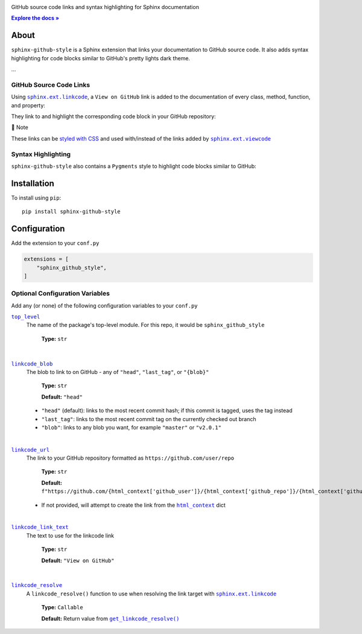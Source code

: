 .. |.~.get_linkcode_resolve| replace:: ``get_linkcode_resolve()``
.. _.~.get_linkcode_resolve: https://sphinx-github-style.readthedocs.io/en/latest/modules.html#sphinx_github_style.__init__.get_linkcode_resolve
.. |linkcode_blob| replace:: ``linkcode_blob``
.. _linkcode_blob: https://sphinx-github-style.readthedocs.io/en/latest/index.html#confval-linkcode_blob
.. |linkcode_link_text| replace:: ``linkcode_link_text``
.. _linkcode_link_text: https://sphinx-github-style.readthedocs.io/en/latest/index.html#confval-linkcode_link_text
.. |linkcode_resolve| replace:: ``linkcode_resolve``
.. _linkcode_resolve: https://sphinx-github-style.readthedocs.io/en/latest/index.html#confval-linkcode_resolve
.. |linkcode_url| replace:: ``linkcode_url``
.. _linkcode_url: https://sphinx-github-style.readthedocs.io/en/latest/index.html#confval-linkcode_url
.. |sphinx+html_context| replace:: ``html_context``
.. _sphinx+html_context: https://www.sphinx-doc.org/en/master/usage/configuration.html#confval-html_context
.. |.sphinx.ext.linkcode| replace:: ``sphinx.ext.linkcode``
.. _.sphinx.ext.linkcode: https://www.sphinx-doc.org/en/master/usage/extensions/linkcode.html#module-sphinx.ext.linkcode
.. |.sphinx.ext.viewcode| replace:: ``sphinx.ext.viewcode``
.. _.sphinx.ext.viewcode: https://www.sphinx-doc.org/en/master/usage/extensions/viewcode.html#module-sphinx.ext.viewcode
.. |top_level| replace:: ``top_level``
.. _top_level: https://sphinx-github-style.readthedocs.io/en/latest/index.html#confval-top_level

..  Title: Sphinx Github Style
..  Description: A Sphinx extension to add GitHub source code links and syntax highlighting
..  Author: TDKorn (Adam Korn)

.. meta::
   :title: Sphinx Github Style
   :description: A Sphinx extension to add GitHub source code links and syntax highlighting





.. raw:: html

   <div align="center">


.. image:: https://raw.githubusercontent.com/TDKorn/sphinx-github-style/v1.1.1/docs/source/_static/logo_square_grey_blue.png
   :alt: Sphinx GitHub Style: GitHub Integration and Pygments Style for Sphinx Documentation
   :width: 25%



.. raw:: html

   <h1>Sphinx Github Style</h1>


GitHub source code links and syntax highlighting for Sphinx documentation


.. |docs| replace:: **Explore the docs »**
.. _docs: https://sphinx-github-style.readthedocs.io/en/latest/

|docs|_




.. image:: https://img.shields.io/pypi/v/sphinx-github-style?color=eb5202
   :target: https://pypi.org/project/sphinx-github-style/
   :alt: PyPI Version

.. image:: https://img.shields.io/badge/GitHub-sphinx--github--style-4f1abc
   :target: https://github.com/tdkorn/sphinx-github-style/
   :alt: GitHub Repository

.. image:: https://static.pepy.tech/personalized-badge/sphinx-github-style?period=total&units=none&left_color=grey&right_color=blue&left_text=Downloads
    :target: https://pepy.tech/project/sphinx-github-style/

.. image:: https://readthedocs.org/projects/sphinx-github-style/badge/?version=latest
    :target: https://sphinx-github-style.readthedocs.io/en/latest/?badge=latest
    :alt: Documentation Status

.. raw:: html

   </div>
   <br/>
   <br/>



About
~~~~~~~~~~~~~

``sphinx-github-style`` is a Sphinx extension that links your documentation to GitHub source code.
It also adds syntax highlighting for code blocks similar to GitHub's pretty lights dark theme.

...


GitHub Source Code Links
===============================


Using |.sphinx.ext.linkcode|_,  a ``View on GitHub`` link is added to the documentation of every class, method, function, and property:





.. image:: https://raw.githubusercontent.com/TDKorn/sphinx-github-style/v1.1.1/docs/source/_static/github_link.png
   :alt: sphinx-github-style adds a "View on GitHub" link


They link to and highlight the corresponding code block in your GitHub repository:



.. image:: https://raw.githubusercontent.com/TDKorn/sphinx-github-style/v1.1.1/docs/source/_static/github_linked_code.png
   :alt: The linked corresponding highlighted source code block on GitHub



.. raw:: html

   <table>
       <tr align="left">
           <th>

📝 Note

.. raw:: html

   </th>
   <tr><td>

These links can be `styled with CSS <https://sphinx-github-style.readthedocs.io/en/latest/add_linkcode_class.html>`_ and used with/instead
of the links added by |.sphinx.ext.viewcode|_

.. raw:: html

   </td></tr>
   </table>



Syntax Highlighting
====================

``sphinx-github-style`` also contains a ``Pygments`` style to highlight code blocks similar to GitHub:



.. image:: https://raw.githubusercontent.com/TDKorn/sphinx-github-style/v1.1.1/docs/source/_static/syntax_highlighting.png
   :alt: A code block highlighted by the Pygments style. It looks identical to GitHub.



Installation
~~~~~~~~~~~~~~~~

To install using ``pip``::

 pip install sphinx-github-style


Configuration
~~~~~~~~~~~~~~~

Add the extension to your ``conf.py``

.. code-block:: python

   extensions = [
       "sphinx_github_style",
   ]

Optional Configuration Variables
===================================

Add any (or none) of the following configuration variables to your ``conf.py``




|top_level|_
 The name of the package's top-level module. For this repo, it would be ``sphinx_github_style``

  **Type:** ``str``

|

|linkcode_blob|_
 The blob to link to on GitHub - any of ``"head"``, ``"last_tag"``, or ``"{blob}"``

  **Type:** ``str``

  **Default:** ``"head"``

 * ``"head"`` (default): links to the most recent commit hash; if this commit is tagged, uses the tag instead
 * ``"last_tag"``: links to the most recent commit tag on the currently checked out branch
 * ``"blob"``: links to any blob you want, for example ``"master"`` or ``"v2.0.1"``

|

|linkcode_url|_
 The link to your GitHub repository formatted as ``https://github.com/user/repo``

  **Type:** ``str``

  **Default:** ``f"https://github.com/{html_context['github_user']}/{html_context['github_repo']}/{html_context['github_version']}"``

 * If not provided, will attempt to create the link from the |sphinx+html_context|_ dict

|

|linkcode_link_text|_
 The text to use for the linkcode link

  **Type:** ``str``

  **Default:** ``"View on GitHub"``

|

|linkcode_resolve|_
 A ``linkcode_resolve()`` function to use when resolving the link target with |.sphinx.ext.linkcode|_

  **Type:** ``Callable``

  **Default:** Return value from |.~.get_linkcode_resolve|_

